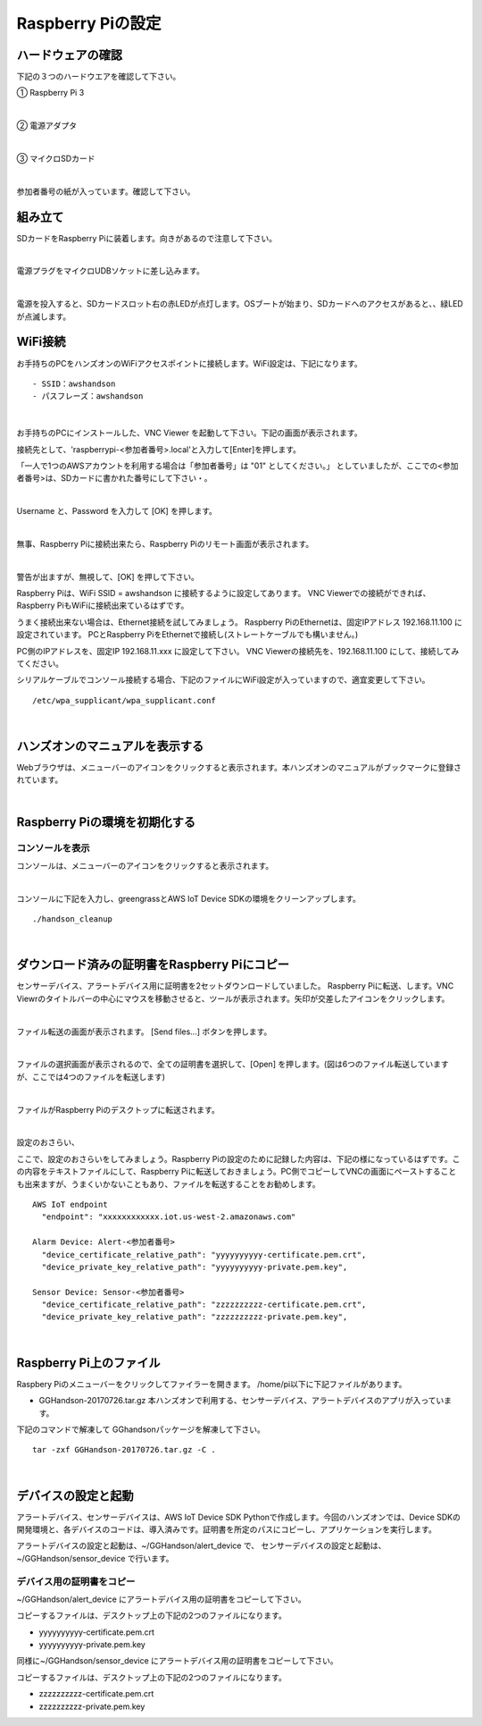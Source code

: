 ======================
Raspberry Piの設定
======================

ハードウェアの確認
=======================

下記の３つのハードウエアを確認して下さい。

① Raspberry Pi 3

.. image:: images/04/RaspberryPi3.jpg

|

② 電源アダプタ

.. image:: images/04/PowerAddapter.png

|

③ マイクロSDカード

.. image:: images/04/SDCard.png

|

参加者番号の紙が入っています。確認して下さい。

組み立て
===================

SDカードをRaspberry Piに装着します。向きがあるので注意して下さい。

.. image:: images/04/SDCard-2.png

|

電源プラグをマイクロUDBソケットに差し込みます。

.. image:: images/04/USB-Plug-in.png

|

電源を投入すると、SDカードスロット右の赤LEDが点灯します。OSブートが始まり、SDカードへのアクセスがあると、、緑LEDが点滅します。

WiFi接続
===================================

お手持ちのPCをハンズオンのWiFiアクセスポイントに接続します。WiFi設定は、下記になります。

::

- SSID：awshandson
- パスフレーズ：awshandson

|

お手持ちのPCにインストールした、VNC Viewer を起動して下さい。下記の画面が表示されます。

接続先として、'raspberrypi-<参加者番号>.local'と入力して[Enter]を押します。

「一人で1つのAWSアカウントを利用する場合は「参加者番号」は "01" としてください。」
としていましたが、ここでの<参加者番号>は、SDカードに書かれた番号にして下さい・。

.. image:: images/04/VNC_Viewer.png

|

Username と、Password を入力して [OK] を押します。

.. image:: images/04/VNC_Connect.png

|

無事、Raspberry Piに接続出来たら、Raspberry Piのリモート画面が表示されます。

.. image:: images/04/VNC_login-OK.png

|

警告が出ますが、無視して、[OK] を押して下さい。

Raspberry Piは、WiFi SSID = awshandson に接続するように設定してあります。
VNC Viewerでの接続ができれば、Raspberry PiもWiFiに接続出来ているはずです。

うまく接続出来ない場合は、Ethernet接続を試してみましょう。
Raspberry PiのEthernetは、固定IPアドレス 192.168.11.100 に設定されています。
PCとRaspberry PiをEthernetで接続し(ストレートケーブルでも構いません。)

PC側のIPアドレスを、固定IP 192.168.11.xxx に設定して下さい。
VNC Viewerの接続先を、192.168.11.100 にして、接続してみてください。

シリアルケーブルでコンソール接続する場合、下記のファイルにWiFi設定が入っていますので、適宜変更して下さい。

::

   /etc/wpa_supplicant/wpa_supplicant.conf

|

ハンズオンのマニュアルを表示する
====================================

Webブラウザは、メニューバーのアイコンをクリックすると表示されます。本ハンズオンのマニュアルがブックマークに登録されています。

.. image:: images/04/web-browser-manual.png

|

Raspberry Piの環境を初期化する
====================================

コンソールを表示
------------------------

コンソールは、メニューバーのアイコンをクリックすると表示されます。

.. image:: images/04/console.png

|

コンソールに下記を入力し、greengrassとAWS IoT Device SDKの環境をクリーンアップします。

::

   ./handson_cleanup

|


ダウンロード済みの証明書をRaspberry Piにコピー
============================================================

センサーデバイス、アラートデバイス用に証明書を2セットダウンロードしていました。
Raspberry Piに転送、します。VNC Viewrのタイトルバーの中心にマウスを移動させると、ツールが表示されます。矢印が交差したアイコンをクリックします。

.. image:: images/04/file-txfer.png

|

ファイル転送の画面が表示されます。 [Send files...] ボタンを押します。

.. image:: images/04/file-txfer-2.png

|

ファイルの選択画面が表示されるので、全ての証明書を選択して、[Open] を押します。(図は6つのファイル転送していますが、ここでは4つのファイルを転送します)

.. image:: images/04/file-txfer-3.png

|

ファイルがRaspberry Piのデスクトップに転送されます。

.. image:: images/04/file-txfer-done.png

|

設定のおさらい、

ここで、設定のおさらいをしてみましょう。Raspberry Piの設定のために記録した内容は、下記の様になっているはずです。この内容をテキストファイルにして、Raspberry Piに転送しておきましょう。PC側でコピーしてVNCの画面にペーストすることも出来ますが、うまくいかないこともあり、ファイルを転送することをお勧めします。

::

  AWS IoT endpoint
    "endpoint": "xxxxxxxxxxxx.iot.us-west-2.amazonaws.com"

  Alarm Device: Alert-<参加者番号>
    "device_certificate_relative_path": "yyyyyyyyyy-certificate.pem.crt",
    "device_private_key_relative_path": "yyyyyyyyyy-private.pem.key",

  Sensor Device: Sensor-<参加者番号>
    "device_certificate_relative_path": "zzzzzzzzzz-certificate.pem.crt",
    "device_private_key_relative_path": "zzzzzzzzzz-private.pem.key",

|

Raspberry Pi上のファイル
===============================

Raspbery Piのメニューバーをクリックしてファイラーを開きます。
/home/pi以下に下記ファイルがあります。

- GGHandson-20170726.tar.gz
  本ハンズオンで利用する、センサーデバイス、アラートデバイスのアプリが入っています。

下記のコマンドで解凍して GGhandsonパッケージを解凍して下さい。

::

  tar -zxf GGHandson-20170726.tar.gz -C .

|

デバイスの設定と起動
==================================

アラートデバイス、センサーデバイスは、AWS IoT Device SDK Pythonで作成します。今回のハンズオンでは、Device SDKの開発環境と、各デバイスのコードは、導入済みです。証明書を所定のパスにコピーし、アプリケーションを実行します。

アラートデバイスの設定と起動は、~/GGHandson/alert_device で、
センサーデバイスの設定と起動は、~/GGHandson/sensor_device で行います。

デバイス用の証明書をコピー
----------------------------------

~/GGHandson/alert_device にアラートデバイス用の証明書をコピーして下さい。

コピーするファイルは、デスクトップ上の下記の2つのファイルになります。

- yyyyyyyyyy-certificate.pem.crt
- yyyyyyyyyy-private.pem.key

同様に~/GGHandson/sensor_device にアラートデバイス用の証明書をコピーして下さい。

コピーするファイルは、デスクトップ上の下記の2つのファイルになります。

- zzzzzzzzzz-certificate.pem.crt
- zzzzzzzzzz-private.pem.key
